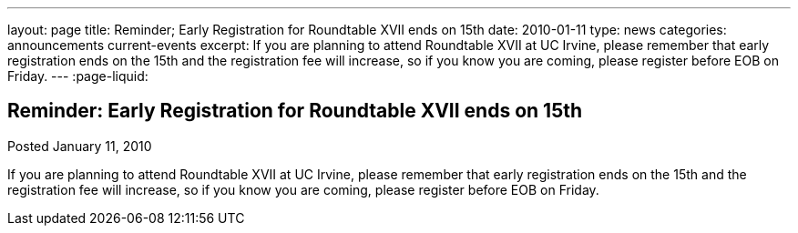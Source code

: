 ---
layout: page
title: Reminder; Early Registration for Roundtable XVII ends on 15th
date: 2010-01-11
type: news
categories: announcements current-events
excerpt: If you are planning to attend Roundtable XVII at UC Irvine, please remember that early registration ends on the 15th and the registration fee will increase, so if you know you are coming, please register before EOB on Friday. 
---
:page-liquid:

== Reminder: Early Registration for Roundtable XVII ends on 15th

Posted January 11, 2010 

If you are planning to attend Roundtable XVII at UC Irvine, please remember that early registration ends on the 15th and the registration fee will increase, so if you know you are coming, please register before EOB on Friday.


